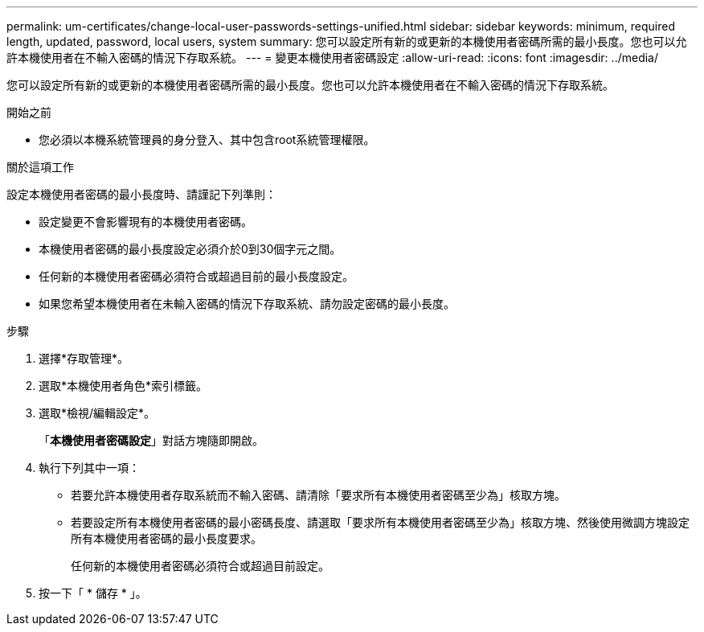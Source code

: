 ---
permalink: um-certificates/change-local-user-passwords-settings-unified.html 
sidebar: sidebar 
keywords: minimum, required length, updated, password, local users, system 
summary: 您可以設定所有新的或更新的本機使用者密碼所需的最小長度。您也可以允許本機使用者在不輸入密碼的情況下存取系統。 
---
= 變更本機使用者密碼設定
:allow-uri-read: 
:icons: font
:imagesdir: ../media/


[role="lead"]
您可以設定所有新的或更新的本機使用者密碼所需的最小長度。您也可以允許本機使用者在不輸入密碼的情況下存取系統。

.開始之前
* 您必須以本機系統管理員的身分登入、其中包含root系統管理權限。


.關於這項工作
設定本機使用者密碼的最小長度時、請謹記下列準則：

* 設定變更不會影響現有的本機使用者密碼。
* 本機使用者密碼的最小長度設定必須介於0到30個字元之間。
* 任何新的本機使用者密碼必須符合或超過目前的最小長度設定。
* 如果您希望本機使用者在未輸入密碼的情況下存取系統、請勿設定密碼的最小長度。


.步驟
. 選擇*存取管理*。
. 選取*本機使用者角色*索引標籤。
. 選取*檢視/編輯設定*。
+
「*本機使用者密碼設定*」對話方塊隨即開啟。

. 執行下列其中一項：
+
** 若要允許本機使用者存取系統而不輸入密碼、請清除「要求所有本機使用者密碼至少為」核取方塊。
** 若要設定所有本機使用者密碼的最小密碼長度、請選取「要求所有本機使用者密碼至少為」核取方塊、然後使用微調方塊設定所有本機使用者密碼的最小長度要求。
+
任何新的本機使用者密碼必須符合或超過目前設定。



. 按一下「 * 儲存 * 」。

